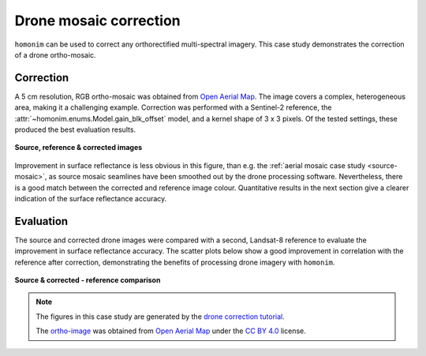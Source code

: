 Drone mosaic correction
========================

``homonim`` can be used to correct any orthorectified multi-spectral imagery.  This case study demonstrates the correction of a drone ortho-mosaic.

Correction
----------

A 5 cm resolution, RGB ortho-mosaic was obtained from `Open Aerial Map <https://openaerialmap.org/>`_.  The image covers a complex, heterogeneous area, making it a challenging example.  Correction was performed with a Sentinel-2 reference, the :attr:`~homonim.enums.Model.gain_blk_offset` model, and a kernel shape of 3 x 3 pixels.  Of the tested settings, these produced the best evaluation results.

.. figure:: drone_mosaic-src_ref_corr.jpg
    :width: 80%
    :align: center

    **Source, reference & corrected images**

Improvement in surface reflectance is less obvious in this figure, than e.g. the :ref:`aerial mosaic case study <source-mosaic>`, as source mosaic seamlines have been smoothed out by the drone processing software.  Nevertheless, there is a good match between the corrected and reference image colour.  Quantitative results in the next section give a clearer indication of the surface reflectance accuracy.

Evaluation
----------

The source and corrected drone images were compared with a second, Landsat-8 reference to evaluate the improvement in surface reflectance accuracy.  The scatter plots below show a good improvement in correlation with the reference after correction, demonstrating the benefits of processing drone imagery with ``homonim``.

.. figure:: drone_mosaic-eval.png
    :align: center

    **Source & corrected - reference comparison**

.. note::
    The figures in this case study are generated by the `drone correction tutorial <../tutorials/drone_correction.ipynb>`_.

    The `ortho-image <https://oin-hotosm.s3.amazonaws.com/6202ec307b3a500007430480/0/6202ec307b3a500007430481.tif>`_ was obtained from `Open Aerial Map <https://openaerialmap.org/>`_  under the `CC BY 4.0 <https://creativecommons.org/licenses/by/4.0/>`_ license.
